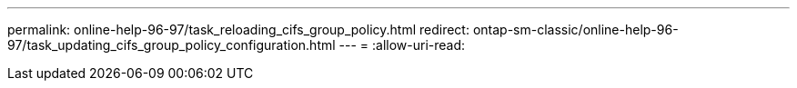 ---
permalink: online-help-96-97/task_reloading_cifs_group_policy.html 
redirect: ontap-sm-classic/online-help-96-97/task_updating_cifs_group_policy_configuration.html 
---
= 
:allow-uri-read: 


